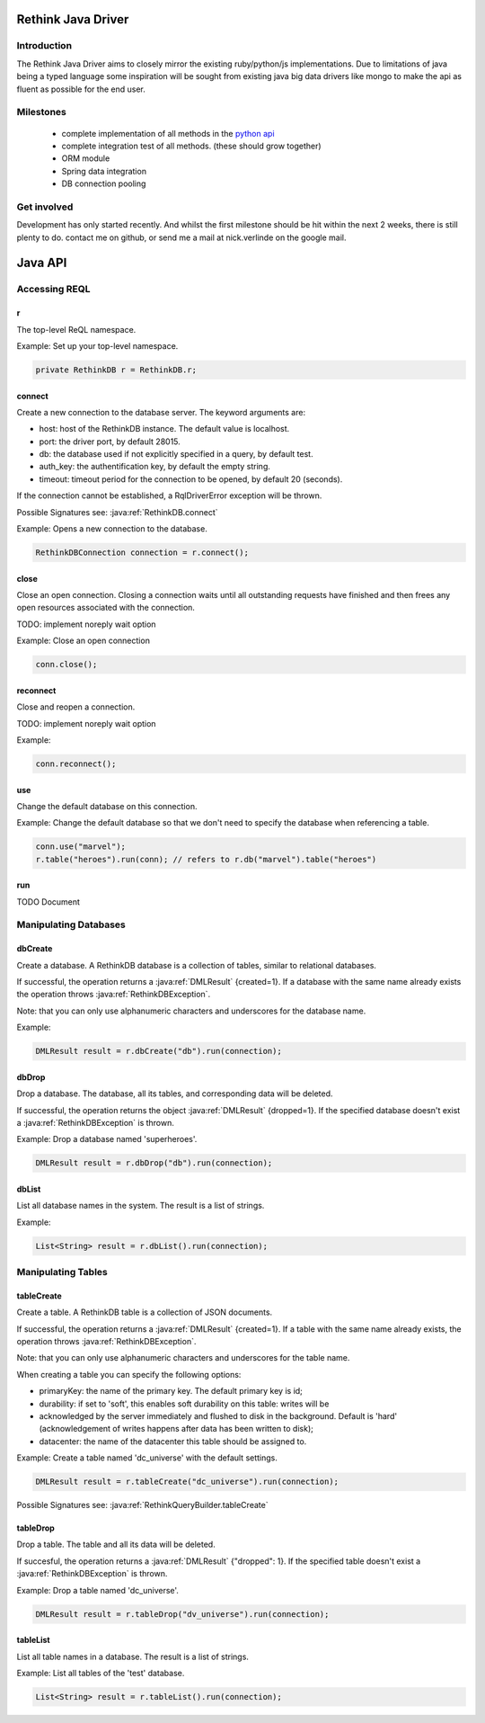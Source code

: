 ###################
Rethink Java Driver
###################

Introduction
============

The Rethink Java Driver aims to closely mirror the existing ruby/python/js implementations. Due to limitations of java being a typed language some inspiration will be sought from existing java big data drivers like mongo to make the api as fluent as possible for the end user.

Milestones
==========
 * complete implementation of all methods in the `python api <http://rethinkdb.com/api/python/>`_
 * complete integration test of all methods. (these should grow together)
 * ORM module 
 * Spring data integration
 * DB connection pooling

Get involved
============
Development has only started recently. And whilst the first milestone should be hit within the next 2 weeks, there is still plenty to do. contact me on github, or send me a mail at nick.verlinde on the google mail.


########
Java API
########

Accessing REQL
==============

r
-
The top-level ReQL namespace.

Example: Set up your top-level namespace.

.. code-block:: java

	private RethinkDB r = RethinkDB.r;


connect
-------
Create a new connection to the database server. The keyword arguments are:

* host: host of the RethinkDB instance. The default value is localhost.
* port: the driver port, by default 28015.
* db: the database used if not explicitly specified in a query, by default test.
* auth_key: the authentification key, by default the empty string.
* timeout: timeout period for the connection to be opened, by default 20 (seconds).

If the connection cannot be established, a RqlDriverError exception will be thrown.

Possible Signatures see: :java:ref:`RethinkDB.connect`

Example: Opens a new connection to the database.

.. code-block:: java
	
	RethinkDBConnection connection = r.connect();


close
-----
Close an open connection. Closing a connection waits until all outstanding requests have finished and then frees any open resources associated with the connection. 

TODO: implement noreply wait option

Example: Close an open connection

.. code-block:: java
	
	conn.close();


reconnect
---------
Close and reopen a connection. 

TODO: implement noreply wait option

Example: 

.. code-block:: java
	
	conn.reconnect();



use
---
Change the default database on this connection.

Example: Change the default database so that we don't need to specify the database when referencing a table.

.. code-block:: java

	conn.use("marvel");
	r.table("heroes").run(conn); // refers to r.db("marvel").table("heroes")


run
---

TODO Document


Manipulating Databases
======================

dbCreate
--------
Create a database. A RethinkDB database is a collection of tables, similar to relational databases.

If successful, the operation returns a :java:ref:`DMLResult` {created=1}. If a database with the same name already exists the operation throws :java:ref:`RethinkDBException`.

Note: that you can only use alphanumeric characters and underscores for the database name.

Example:

.. code-block:: java
    
     DMLResult result = r.dbCreate("db").run(connection);

dbDrop
------
Drop a database. The database, all its tables, and corresponding data will be deleted.

If successful, the operation returns the object :java:ref:`DMLResult` {dropped=1}. If the specified database doesn't exist a :java:ref:`RethinkDBException` is thrown.

Example: Drop a database named 'superheroes'.

.. code-block:: java
    
     DMLResult result = r.dbDrop("db").run(connection);

dbList
------
List all database names in the system. The result is a list of strings.

Example: 

.. code-block:: java
    
     List<String> result = r.dbList().run(connection);


Manipulating Tables
===================

tableCreate
-----------
Create a table. A RethinkDB table is a collection of JSON documents.

If successful, the operation returns a :java:ref:`DMLResult` {created=1}. If a table with the same name already exists, the operation throws :java:ref:`RethinkDBException`.

Note: that you can only use alphanumeric characters and underscores for the table name.

When creating a table you can specify the following options:

* primaryKey: the name of the primary key. The default primary key is id;
* durability: if set to 'soft', this enables soft durability on this table: writes will be 
* acknowledged by the server immediately and flushed to disk in the background. Default is 'hard' (acknowledgement of writes happens after data has been written to disk);
* datacenter: the name of the datacenter this table should be assigned to.

Example: Create a table named 'dc_universe' with the default settings.

.. code-block:: java
    
     DMLResult result = r.tableCreate("dc_universe").run(connection);

Possible Signatures see: :java:ref:`RethinkQueryBuilder.tableCreate`

tableDrop
---------
Drop a table. The table and all its data will be deleted.

If succesful, the operation returns a :java:ref:`DMLResult` {"dropped": 1}. If the specified table doesn't exist a :java:ref:`RethinkDBException` is thrown.

Example: Drop a table named 'dc_universe'.

.. code-block:: java
	
	DMLResult result = r.tableDrop("dv_universe").run(connection);

tableList
---------

List all table names in a database. The result is a list of strings.

Example: List all tables of the 'test' database.

.. code-block:: java

	List<String> result = r.tableList().run(connection);